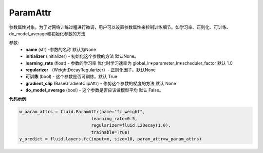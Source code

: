 

.. _cn_api_fluid_param_attr_ParamAttr:

ParamAttr
>>>>>>>>>>>>

.. py:class:: paddle.fluid.param_attr.ParamAttr(name=None, initializer=None, learning_rate=1.0, regularizer=None, trainable=True, gradient_clip=None, do_model_average=False)

参数属性对象。为了对网络训练过程进行微调，用户可以设置参数属性来控制训练细节。如学习率、正则化、可训练、do_model_average和初始化参数的方法


参数:
  - **name**  (str) -参数的名称 默认为None
  - **initializer** (initializer) - 初始化这个参数的方法 默认None。
  - **learning_rate**  (float) - 参数的学习率 优化时学习速率为 global_lr∗parameter_lr∗scheduler_factor 默认 1.0
  - **regularizer** （WeightDecayRegularizer）- 正则化因子。默认None
  - **可训练** (bool) - 这个参数是否可训练。默认 True
  - **gradient_clip**  (BaseGradientClipAttr) - 修剪这个参数的梯度的方法 默认 None
  - **do_model_average**  (bool) - 这个参数是否应该做模型平均 默认 False。

**代码示例**


..  code-block:: python
  
    w_param_attrs = fluid.ParamAttr(name="fc_weight",
                                learning_rate=0.5,
                                regularizer=fluid.L2Decay(1.0),
                                trainable=True)
    y_predict = fluid.layers.fc(input=x, size=10, param_attr=w_param_attrs)
